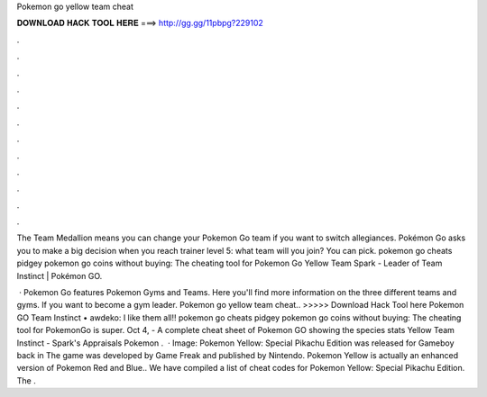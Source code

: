 Pokemon go yellow team cheat



𝐃𝐎𝐖𝐍𝐋𝐎𝐀𝐃 𝐇𝐀𝐂𝐊 𝐓𝐎𝐎𝐋 𝐇𝐄𝐑𝐄 ===> http://gg.gg/11pbpg?229102



.



.



.



.



.



.



.



.



.



.



.



.

The Team Medallion means you can change your Pokemon Go team if you want to switch allegiances. Pokémon Go asks you to make a big decision when you reach trainer level 5: what team will you join? You can pick. pokemon go cheats pidgey pokemon go coins without buying: The cheating tool for Pokemon Go Yellow Team Spark - Leader of Team Instinct | Pokémon GO.

 · Pokemon Go features Pokemon Gyms and Teams. Here you'll find more information on the three different teams and gyms. If you want to become a gym leader. Pokemon go yellow team cheat.. >>>>> Download Hack Tool here Pokemon GO Team Instinct • awdeko: I like them all!! pokemon go cheats pidgey pokemon go coins without buying: The cheating tool for PokemonGo is super. Oct 4, - A complete cheat sheet of Pokemon GO showing the species stats Yellow Team Instinct - Spark's Appraisals Pokemon .  · Image:  Pokemon Yellow: Special Pikachu Edition was released for Gameboy back in The game was developed by Game Freak and published by Nintendo. Pokemon Yellow is actually an enhanced version of Pokemon Red and Blue.. We have compiled a list of cheat codes for Pokemon Yellow: Special Pikachu Edition. The .
